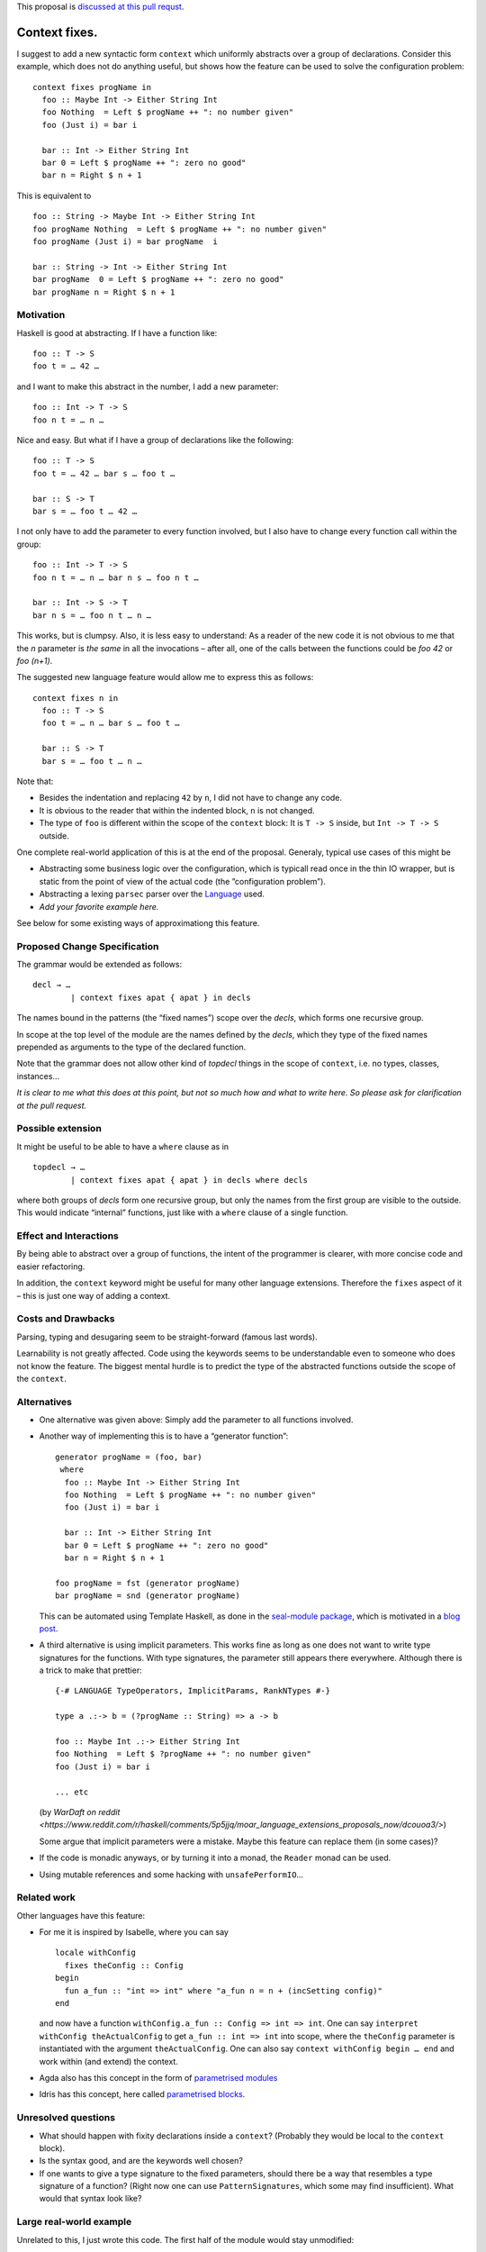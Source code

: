 .. proposal-number:: Leave blank. This will be filled in when the proposal is
                     accepted.

.. trac-ticket:: Leave blank. This will eventually be filled with the Trac
                 ticket number which will track the progress of the
                 implementation of the feature.

.. implemented:: Leave blank. This will be filled in with the first GHC version which
                 implements the described feature.

.. highlight:: haskell

This proposal is `discussed at this pull requst <https://github.com/ghc-proposals/ghc-proposals/pull/40>`_.

Context fixes.
==============

I suggest to add a new syntactic form ``context`` which uniformly abstracts over a group of declarations. Consider this example, which does not do anything useful, but shows how the feature can be used to solve the configuration problem:

::

  context fixes progName in
    foo :: Maybe Int -> Either String Int
    foo Nothing  = Left $ progName ++ ": no number given"
    foo (Just i) = bar i
    
    bar :: Int -> Either String Int
    bar 0 = Left $ progName ++ ": zero no good"
    bar n = Right $ n + 1


This is equivalent to 

::

  foo :: String -> Maybe Int -> Either String Int
  foo progName Nothing  = Left $ progName ++ ": no number given"
  foo progName (Just i) = bar progName  i
  
  bar :: String -> Int -> Either String Int
  bar progName  0 = Left $ progName ++ ": zero no good"
  bar progName n = Right $ n + 1


Motivation
------------

Haskell is good at abstracting. If I have a function like::

  foo :: T -> S
  foo t = … 42 …

and I want to make this abstract in the number, I add a new parameter::

  foo :: Int -> T -> S
  foo n t = … n …

Nice and easy. But what if I have a group of declarations like the following::

  foo :: T -> S
  foo t = … 42 … bar s … foo t …
  
  bar :: S -> T
  bar s = … foo t … 42 …

I not only have to add the parameter to every function involved, but I also have to change every function call within the group::

  foo :: Int -> T -> S
  foo n t = … n … bar n s … foo n t …
  
  bar :: Int -> S -> T
  bar n s = … foo n t … n … 

This works, but is clumpsy. Also, it is less easy to understand: As a reader of the new code it is not obvious to me that the `n` parameter is *the same* in all the invocations – after all, one of the calls between the functions could be `foo 42` or `foo (n+1)`.

The suggested new language feature would allow me to express this as follows::

  context fixes n in
    foo :: T -> S
    foo t = … n … bar s … foo t …

    bar :: S -> T
    bar s = … foo t … n …

Note that:

* Besides the indentation and replacing ``42`` by ``n``, I did not have to change any code.
* It is obvious to the reader that within the indented block, ``n`` is not changed.
* The type of ``foo`` is different within the scope of the ``context`` block: It is ``T -> S`` inside, but ``Int -> T -> S`` outside.

One complete real-world application of this is at the end of the proposal. Generaly, typical use cases of this might be

* Abstracting some business logic over the configuration, which is typicall read once in the thin IO wrapper, but is static from the point of view of the actual code (the ”configuration problem”).
* Abstracting a lexing ``parsec`` parser over the `Language <http://hackage.haskell.org/package/parsec-3.1.11/docs/Text-Parsec-Language.html>`_ used.
* *Add your favorite example here.*

See below for some existing ways of approximationg this feature.

Proposed Change Specification
-----------------------------

The grammar would be extended as follows::

  decl → …
          | context fixes apat { apat } in decls
          
The names bound in the patterns (the “fixed names”) scope over the *decls*, which forms one recursive group.

In scope at the top level of the module are the names defined by the *decls*, which they type of the fixed names prepended as arguments to the type of the declared function.

Note that the grammar does not allow other kind of *topdecl* things in the scope of ``context``, i.e. no types, classes, instances…

*It is clear to me what this does at this point, but not so much how and what to write here. So please ask for clarification at the pull request.*

Possible extension
------------------

It might be useful to be able to have a ``where`` clause as in

::

  topdecl → …
          | context fixes apat { apat } in decls where decls

where both groups of *decls* form one recursive group, but only the names from the first group are visible to the outside. This would indicate “internal” functions, just like with a ``where`` clause of a single function.


Effect and Interactions
-----------------------

By being able to abstract over a group of functions, the intent of the programmer is clearer, with more concise code and easier refactoring.

In addition, the ``context`` keyword might be useful for many other language extensions. Therefore the ``fixes`` aspect of it – this is just one way of adding a context.


Costs and Drawbacks
-------------------
Parsing, typing and desugaring seem to be straight-forward (famous last words).

Learnability is not greatly affected. Code using the keywords seems to be understandable even to someone who does not know the feature. The biggest mental hurdle is to predict the type of the abstracted functions outside the scope of the ``context``.


Alternatives
------------

* One alternative was given above: Simply add the parameter to all functions involved.

* Another way of implementing this is to have a “generator function”::

    generator progName = (foo, bar)
     where
      foo :: Maybe Int -> Either String Int
      foo Nothing  = Left $ progName ++ ": no number given"
      foo (Just i) = bar i

      bar :: Int -> Either String Int
      bar 0 = Left $ progName ++ ": zero no good"
      bar n = Right $ n + 1

    foo progName = fst (generator progName)
    bar progName = snd (generator progName)

  This can be automated using Template Haskell, as done in the `seal-module package <https://hackage.haskell.org/package/seal-module>`_, which is motivated in a `blog post <https://www.joachim-breitner.de/blog/443-A_Solution_to_the_Configuration_Problem_in_Haskell>`_.

* A third alternative is using implicit parameters. This works fine as long as one does not want to write type signatures for the functions. With type signatures, the parameter still appears there everywhere. Although there is a trick to make that prettier::

    {-# LANGUAGE TypeOperators, ImplicitParams, RankNTypes #-}

    type a .:-> b = (?progName :: String) => a -> b

    foo :: Maybe Int .:-> Either String Int
    foo Nothing  = Left $ ?progName ++ ": no number given"
    foo (Just i) = bar i

    ... etc
    
  (by `WarDaft on reddit <https://www.reddit.com/r/haskell/comments/5p5jjq/moar_language_extensions_proposals_now/dcouoa3/>`)
  
  Some argue that implicit parameters were a mistake. Maybe this feature can replace them (in some cases)?

* If the code is monadic anyways, or by turning it into a monad, the ``Reader`` monad can be used.

* Using mutable references and some hacking with ``unsafePerformIO``…

Related work
------------

Other languages have this feature:

* For me it is inspired by Isabelle, where you can say

  ::

    locale withConfig
      fixes theConfig :: Config
    begin
      fun a_fun :: "int => int" where "a_fun n = n + (incSetting config)"
    end

  and now have a function ``withConfig.a_fun :: Config => int => int``. One can say ``interpret withConfig theActualConfig`` to get ``a_fun :: int => int`` into scope, where the ``theConfig`` parameter is instantiated with the argument ``theActualConfig``. One can also say ``context withConfig begin … end`` and work within (and extend) the context.

* Agda also has this concept in the form of `parametrised modules <http://wiki.portal.chalmers.se/agda/pmwiki.php?n=ReferenceManual.Modules#param>`_

* Idris has this concept, here called `parametrised blocks <http://docs.idris-lang.org/en/latest/tutorial/modules.html#parameterised-blocks>`_.



Unresolved questions
--------------------

* What should happen with fixity declarations inside a ``context``? (Probably they would be local to the ``context`` block).
* Is the syntax good, and are the keywords well chosen?
* If one wants to give a type signature to the fixed parameters, should there be a way that resembles a type signature of a function? (Right now one can use ``PatternSignatures``, which some may find insufficient). What would that syntax look like?

Large real-world example
------------------------

Unrelated to this, I just wrote this code. The first half of the module would stay unmodified::

  {-# LANGUAGE RecordWildCards, ViewPatterns #-}
  module CodeWorld.Prediction
      ( Timestamp, AnimationRate, StepFun, Future
      , initFuture, currentTimePasses, currentState, addEvent
      )
      where

  import Data.Foldable (toList)
  import qualified Data.IntMap as IM
  import qualified Data.Map as M
  import Data.Bifunctor (second)
  import Data.List (foldl')

  type PlayerId = Int
  type Timestamp = Double     -- in seconds, relative to some arbitrary starting point
  type AnimationRate = Double -- in seconds, e.g. 0.1
  type Event s = s -> s
  type TState s = (Timestamp, s)
  type TEvent s = (Timestamp, Event s)

  type StepFun s = Double -> s -> s
  type PendingEvents s = M.Map Timestamp (Event s)

  data Future s = Future
          { committed  :: TState s
          , lastEvents :: IM.IntMap Timestamp
          , pending    :: PendingEvents s
          , current    :: TState s
          }

  initFuture :: s -> Int -> Future s
  initFuture s numPlayers = Future
      { committed   = (0, s)
      , lastEvents  = IM.fromList [ (n,0) | n <-[0..numPlayers-1]]
      , pending     = M.empty
      , current     = (0, s)
      }
      
But the second half of the module is verbose on the very uninteresting `StepFun s` and `AnimationRate` parameters::

  timePassesBigStep :: StepFun s -> AnimationRate -> Timestamp -> TState s -> TState s
  timePassesBigStep step rate target (now, s)
      | now + rate < target
      = timePasses step rate target (stepBy step rate (now, s))
      | otherwise
      = (now, s)
  
  stepBy :: StepFun s -> AnimationRate -> TState s -> TState s
  stepBy step rate (now,s) = (now + rate, step rate s)

  stepTo :: StepFun s -> Timestamp -> TState s -> TState s
  stepTo step target (now, s)
      = (target, step (target - now) s)

  timePasses :: StepFun s -> AnimationRate -> Timestamp -> TState s -> TState s
  timePasses step rate target
      = stepTo step target . timePassesBigStep step rate target

  handleNextEvent :: StepFun s -> AnimationRate -> TEvent s -> TState s -> TState s
  handleNextEvent step rate (target, event)
      = second event . timePasses step rate target

  handleNextEvents :: StepFun s -> AnimationRate -> [TEvent s] -> TState s -> TState s
  handleNextEvents step rate tevs ts
    = foldl' (flip (handleNextEvent step rate)) ts tevs

  currentState :: StepFun s -> AnimationRate -> Timestamp -> Future s -> s
  currentState step rate target f = snd $ timePasses step rate target (current f)

  currentTimePasses :: StepFun s -> AnimationRate -> Timestamp -> Future s -> Future s
  currentTimePasses step rate target f
   = f { current = timePassesBigStep step rate target $ current f }

  addEvent :: StepFun s -> AnimationRate ->
      PlayerId -> Timestamp -> Event s ->
      Future s -> Future s
  addEvent step rate player now event f
    = advancePending step rate $
      advanceCommitted step rate $
      f { lastEvents = IM.insert player now $ lastEvents f
        , pending    = M.insert now event $ pending f
        }

  advanceCommitted :: StepFun s -> AnimationRate -> Future s -> Future s
  advanceCommitted step rate f
      | null eventsToCommit = f -- do not bother
      | otherwise = f { committed = committed', pending = pending' }
    where
      commitTime' = minimum $ IM.elems $ lastEvents f
      canCommit (t,_e) = t <= commitTime'
      (eventsToCommit, uncommitedEvents) = span canCommit $ M.toList (pending f)

      pending' = M.fromAscList uncommitedEvents
      committed' = handleNextEvents step rate eventsToCommit $ committed f

  advancePending :: StepFun s -> AnimationRate -> Future s -> Future s
  advancePending step rate f
      = f { current = handleNextEvents step rate (M.toList (pending f)) $ committed f }

I’d rather write the following::

  context fixes (step :: StepFun s) (rate :: AnimationRate) in
  
    timePassesBigStep :: Timestamp -> TState s -> TState s
    timePassesBigStep target (now, s)
        | now + rate < target
        = timePasses target (stepBy (now, s))
        | otherwise
        = (now, s)
  
    stepBy :: TState s -> TState s
    stepBy (now,s) = (now + rate, step rate s)

    stepTo :: Timestamp -> TState s -> TState s
    stepTo target (now, s) = (target, step (target - now) s)

    timePasses :: Timestamp -> TState s -> TState s
    timePasses target = stepTo target . timePassesBigStep target

    handleNextEvent :: TEvent s -> TState s -> TState s
    handleNextEvent (target, event) = second event . timePasses target

    handleNextEvents :: [TEvent s] -> TState s -> TState s
    handleNextEvents tevs ts = foldl' (flip handleNextEvent) ts tevs

    currentState :: Timestamp -> Future s -> s
    currentState target f = snd $ timePasses target (current f)

    currentTimePasses :: Timestamp -> Future s -> Future s
    currentTimePasses target f = f { current = timePassesBigStep target $ current f }

    addEvent :: PlayerId -> Timestamp -> Event s ->  Future s -> Future s
    addEvent player now event f
      = advancePending $ advanceCommitted $
        f { lastEvents = IM.insert player now $ lastEvents f
          , pending    = M.insert now event $ pending f
          }

    advanceCommitted :: Future s -> Future s
    advanceCommitted f
        | null eventsToCommit = f -- do not bother
        | otherwise = f { committed = committed', pending = pending' }
      where
        commitTime' = minimum $ IM.elems $ lastEvents f
        canCommit (t,_e) = t <= commitTime'
        (eventsToCommit, uncommitedEvents) = span canCommit $ M.toList (pending f)

        pending' = M.fromAscList uncommitedEvents
        committed' = handleNextEvents eventsToCommit $ committed f

    advancePending :: Future s -> Future s
    advancePending f = f { current = handleNextEvents (M.toList (pending f)) $ committed f }
    
I find this so much nicer to write, to read and to reason about if I do not have to verbosely thread these parameters through everywhere.
